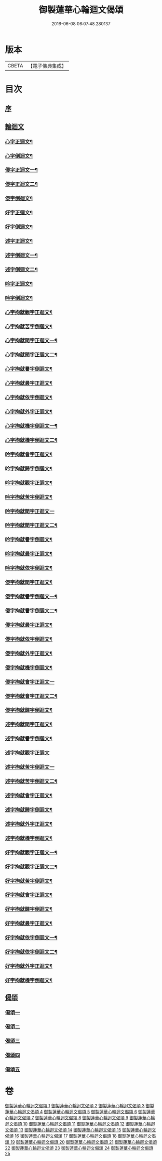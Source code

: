 #+TITLE: 御製蓮華心輪迴文偈頌 
#+DATE: 2016-06-08 06:07:48.280137

* 版本
 |     CBETA|【電子佛典集成】|

* 目次
** [[file:KR6s0057_001.txt::001-0729a2][序]]
** [[file:KR6s0057_001.txt::001-0730a10][輪迴文]]
*** [[file:KR6s0057_001.txt::001-0730a11][心字正迴文¶]]
*** [[file:KR6s0057_001.txt::001-0731c11][心字倒迴文¶]]
*** [[file:KR6s0057_001.txt::001-0733c9][侵字正迴文一¶]]
*** [[file:KR6s0057_002.txt::002-0735a2][侵字正迴文二¶]]
*** [[file:KR6s0057_002.txt::002-0735c18][侵字倒迴文¶]]
*** [[file:KR6s0057_002.txt::002-0737b15][好字正迴文¶]]
*** [[file:KR6s0057_003.txt::003-0739b2][好字倒迴文¶]]
*** [[file:KR6s0057_003.txt::003-0740c13][述字正迴文¶]]
*** [[file:KR6s0057_003.txt::003-0742b7][述字倒迴文一¶]]
*** [[file:KR6s0057_004.txt::004-0743b2][述字倒迴文二¶]]
*** [[file:KR6s0057_004.txt::004-0744a9][吟字正迴文¶]]
*** [[file:KR6s0057_004.txt::004-0745c2][吟字倒迴文¶]]
*** [[file:KR6s0057_005.txt::005-0747b2][心字拘就觀字正迴文¶]]
*** [[file:KR6s0057_005.txt::005-0748c11][心字拘就苦字倒迴文¶]]
*** [[file:KR6s0057_005.txt::005-0750b7][心字拘就聞字正迴文一¶]]
*** [[file:KR6s0057_006.txt::006-0751b2][心字拘就聞字正迴文二¶]]
*** [[file:KR6s0057_006.txt::006-0752a9][心字拘就譽字倒迴文¶]]
*** [[file:KR6s0057_006.txt::006-0753c6][心字拘就最字正迴文¶]]
*** [[file:KR6s0057_007.txt::007-0755b2][心字拘就依字倒迴文¶]]
*** [[file:KR6s0057_007.txt::007-0757a3][心字拘就外字正迴文¶]]
*** [[file:KR6s0057_007.txt::007-0758b15][心字拘就機字倒迴文一¶]]
*** [[file:KR6s0057_008.txt::008-0759b2][心字拘就機字倒迴文二¶]]
*** [[file:KR6s0057_008.txt::008-0760a11][吟字拘就會字正迴文¶]]
*** [[file:KR6s0057_008.txt::008-0761c3][吟字拘就歸字倒迴文¶]]
*** [[file:KR6s0057_009.txt::009-0763b2][吟字拘就觀字正迴文¶]]
*** [[file:KR6s0057_009.txt::009-0765a9][吟字拘就苦字倒迴文¶]]
*** [[file:KR6s0057_009.txt::009-0766c18][吟字拘就聞字正迴文一]]
*** [[file:KR6s0057_010.txt::010-0768a2][吟字拘就聞字正迴文二¶]]
*** [[file:KR6s0057_010.txt::010-0768c13][吟字拘就譽字倒迴文¶]]
*** [[file:KR6s0057_010.txt::010-0770b12][吟字拘就最字正迴文¶]]
*** [[file:KR6s0057_011.txt::011-0772b2][吟字拘就依字倒迴文¶]]
*** [[file:KR6s0057_011.txt::011-0773c15][侵字拘就聞字正迴文¶]]
*** [[file:KR6s0057_011.txt::011-0775b8][侵字拘就譽字倒迴文一¶]]
*** [[file:KR6s0057_012.txt::012-0776b2][侵字拘就譽字倒迴文二¶]]
*** [[file:KR6s0057_012.txt::012-0777a9][侵字拘就最字正迴文¶]]
*** [[file:KR6s0057_012.txt::012-0778b18][侵字拘就依字倒迴文¶]]
*** [[file:KR6s0057_013.txt::013-0780b2][侵字拘就外字正迴文¶]]
*** [[file:KR6s0057_013.txt::013-0782a2][侵字拘就機字倒迴文¶]]
*** [[file:KR6s0057_013.txt::013-0783b18][侵字拘就會字正迴文一]]
*** [[file:KR6s0057_014.txt::014-0784c2][侵字拘就會字正迴文二¶]]
*** [[file:KR6s0057_014.txt::014-0785b11][侵字拘就歸字倒迴文¶]]
*** [[file:KR6s0057_014.txt::014-0787a14][述字拘就聞字正迴文¶]]
*** [[file:KR6s0057_015.txt::015-0789a2][述字拘就譽字倒迴文¶]]
*** [[file:KR6s0057_015.txt::015-0790b18][述字拘就觀字正迴文]]
*** [[file:KR6s0057_015.txt::015-0792a18][述字拘就苦字倒迴文一]]
*** [[file:KR6s0057_016.txt::016-0793b2][述字拘就苦字倒迴文二¶]]
*** [[file:KR6s0057_016.txt::016-0794a10][述字拘就會字正迴文¶]]
*** [[file:KR6s0057_016.txt::016-0795c5][述字拘就歸字倒迴文¶]]
*** [[file:KR6s0057_017.txt::017-0797b2][述字拘就外字正迴文¶]]
*** [[file:KR6s0057_017.txt::017-0799a4][述字拘就機字倒迴文¶]]
*** [[file:KR6s0057_017.txt::017-0800c6][好字拘就觀字正迴文一¶]]
*** [[file:KR6s0057_018.txt::018-0801c2][好字拘就觀字正迴文二¶]]
*** [[file:KR6s0057_018.txt::018-0802b10][好字拘就苦字倒迴文¶]]
*** [[file:KR6s0057_018.txt::018-0804a15][好字拘就會字正迴文¶]]
*** [[file:KR6s0057_019.txt::019-0806a2][好字拘就歸字倒迴文¶]]
*** [[file:KR6s0057_019.txt::019-0807b13][好字拘就最字正迴文¶]]
*** [[file:KR6s0057_019.txt::019-0809a5][好字拘就依字倒迴文一¶]]
*** [[file:KR6s0057_020.txt::020-0810a2][好字拘就依字倒迴文二¶]]
*** [[file:KR6s0057_020.txt::020-0810c9][好字拘就外字正迴文¶]]
*** [[file:KR6s0057_020.txt::020-0812a18][好字拘就機字倒迴文¶]]
** [[file:KR6s0057_021.txt::021-0814a0][偈頌]]
*** [[file:KR6s0057_021.txt::021-0814a1][偈頌一]]
*** [[file:KR6s0057_022.txt::022-0815b1][偈頌二]]
*** [[file:KR6s0057_023.txt::023-0816b1][偈頌三]]
*** [[file:KR6s0057_024.txt::024-0818a1][偈頌四]]
*** [[file:KR6s0057_025.txt::025-0819a1][偈頌五]]

* 卷
[[file:KR6s0057_001.txt][御製蓮華心輪迴文偈頌 1]]
[[file:KR6s0057_002.txt][御製蓮華心輪迴文偈頌 2]]
[[file:KR6s0057_003.txt][御製蓮華心輪迴文偈頌 3]]
[[file:KR6s0057_004.txt][御製蓮華心輪迴文偈頌 4]]
[[file:KR6s0057_005.txt][御製蓮華心輪迴文偈頌 5]]
[[file:KR6s0057_006.txt][御製蓮華心輪迴文偈頌 6]]
[[file:KR6s0057_007.txt][御製蓮華心輪迴文偈頌 7]]
[[file:KR6s0057_008.txt][御製蓮華心輪迴文偈頌 8]]
[[file:KR6s0057_009.txt][御製蓮華心輪迴文偈頌 9]]
[[file:KR6s0057_010.txt][御製蓮華心輪迴文偈頌 10]]
[[file:KR6s0057_011.txt][御製蓮華心輪迴文偈頌 11]]
[[file:KR6s0057_012.txt][御製蓮華心輪迴文偈頌 12]]
[[file:KR6s0057_013.txt][御製蓮華心輪迴文偈頌 13]]
[[file:KR6s0057_014.txt][御製蓮華心輪迴文偈頌 14]]
[[file:KR6s0057_015.txt][御製蓮華心輪迴文偈頌 15]]
[[file:KR6s0057_016.txt][御製蓮華心輪迴文偈頌 16]]
[[file:KR6s0057_017.txt][御製蓮華心輪迴文偈頌 17]]
[[file:KR6s0057_018.txt][御製蓮華心輪迴文偈頌 18]]
[[file:KR6s0057_019.txt][御製蓮華心輪迴文偈頌 19]]
[[file:KR6s0057_020.txt][御製蓮華心輪迴文偈頌 20]]
[[file:KR6s0057_021.txt][御製蓮華心輪迴文偈頌 21]]
[[file:KR6s0057_022.txt][御製蓮華心輪迴文偈頌 22]]
[[file:KR6s0057_023.txt][御製蓮華心輪迴文偈頌 23]]
[[file:KR6s0057_024.txt][御製蓮華心輪迴文偈頌 24]]
[[file:KR6s0057_025.txt][御製蓮華心輪迴文偈頌 25]]

